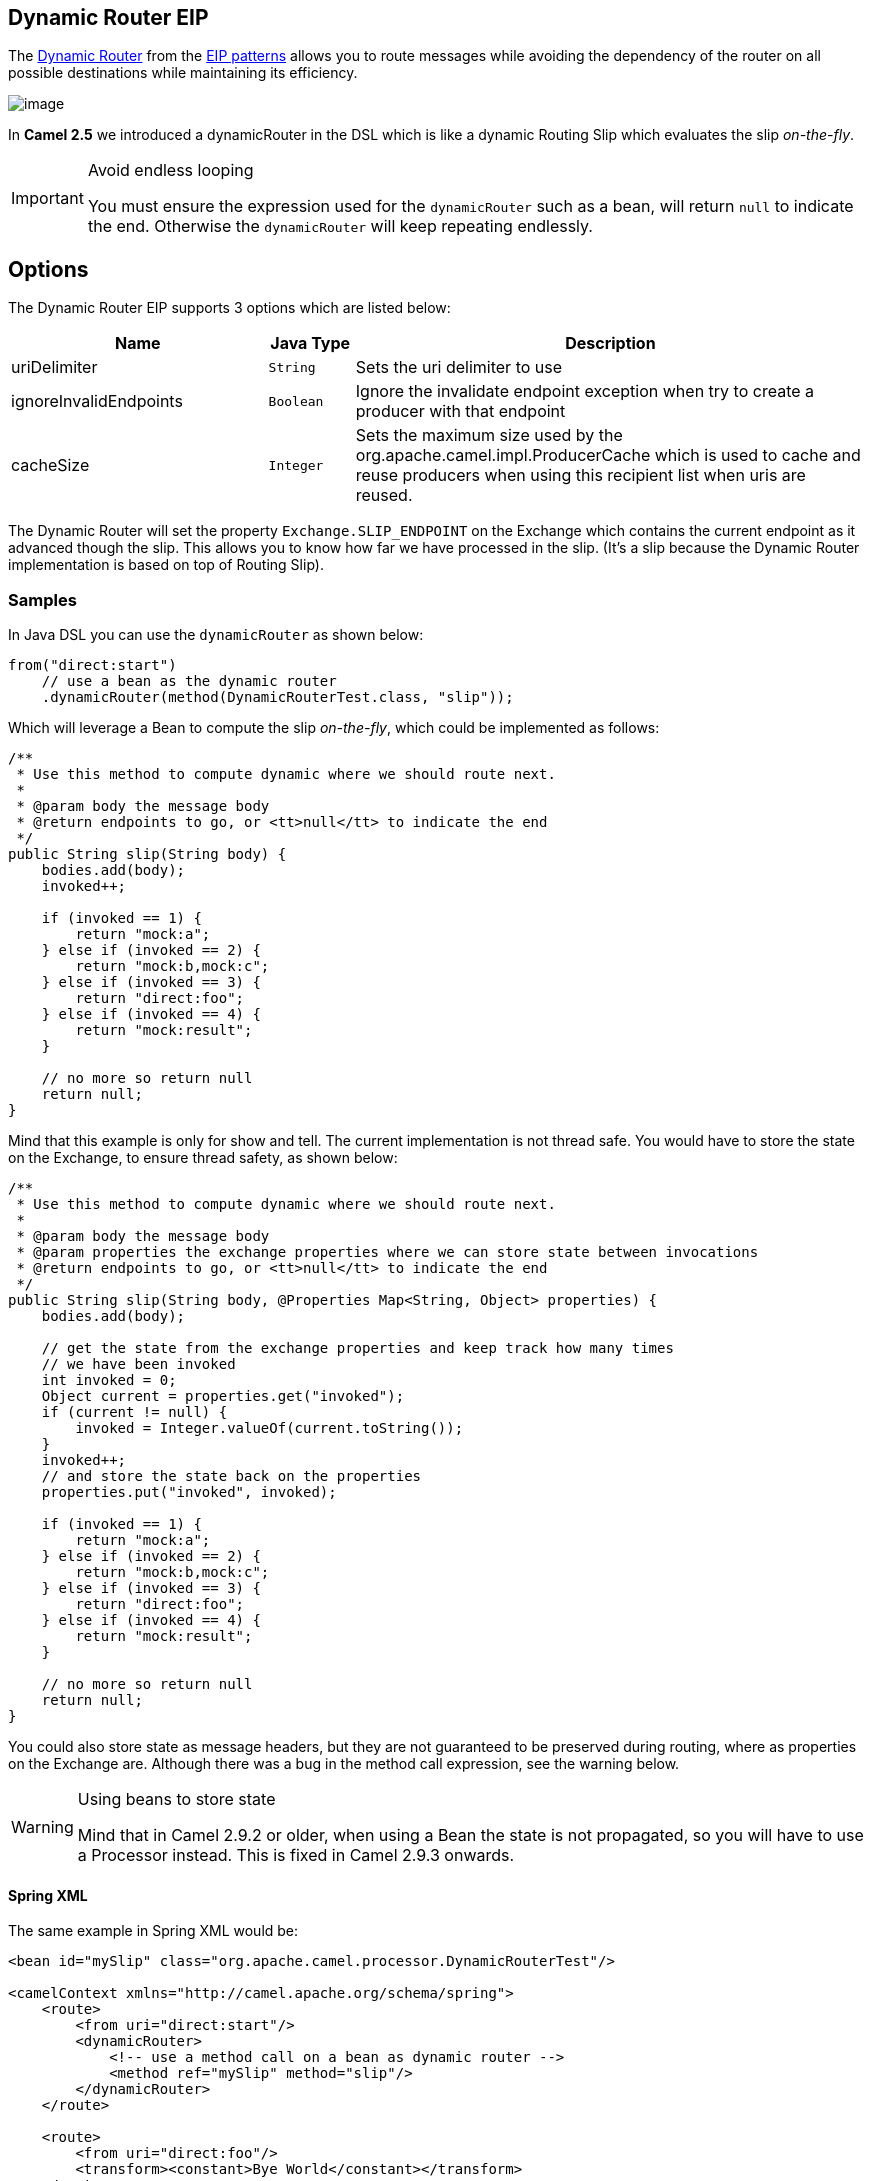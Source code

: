 == Dynamic Router EIP

The link:http://www.enterpriseintegrationpatterns.com/DynamicRouter.html[Dynamic Router] from the link:../../../../readme-eip.adoc[EIP patterns] allows you to route messages while avoiding the dependency of the router on all possible destinations while maintaining its efficiency.

image:http://www.enterpriseintegrationpatterns.com/img/DynamicRouter.gif[image]

In *Camel 2.5* we introduced a dynamicRouter in the DSL which is like a dynamic Routing Slip which evaluates the slip _on-the-fly_.

[IMPORTANT]
.Avoid endless looping
====
You must ensure the expression used for the `dynamicRouter` such as a bean, will return `null` to indicate the end. Otherwise the `dynamicRouter` will keep repeating endlessly.
====

== Options

// eip options: START
The Dynamic Router EIP supports 3 options which are listed below:


[width="100%",cols="3,1m,6",options="header"]
|=======================================================================
| Name | Java Type | Description
| uriDelimiter | String | Sets the uri delimiter to use
| ignoreInvalidEndpoints | Boolean | Ignore the invalidate endpoint exception when try to create a producer with that endpoint
| cacheSize | Integer | Sets the maximum size used by the org.apache.camel.impl.ProducerCache which is used to cache and reuse producers when using this recipient list when uris are reused.
|=======================================================================
// eip options: END

The Dynamic Router will set the property `Exchange.SLIP_ENDPOINT` on the Exchange which contains the current endpoint as it advanced though the slip. This allows you to know how far we have processed in the slip.
(It's a slip because the Dynamic Router implementation is based on top of Routing Slip).

=== Samples

In Java DSL you can use the `dynamicRouter` as shown below:

[source,java]
----
from("direct:start")
    // use a bean as the dynamic router
    .dynamicRouter(method(DynamicRouterTest.class, "slip"));
----

Which will leverage a Bean to compute the slip _on-the-fly_, which could be implemented as follows:

[source,java]
----
/**
 * Use this method to compute dynamic where we should route next.
 *
 * @param body the message body
 * @return endpoints to go, or <tt>null</tt> to indicate the end
 */
public String slip(String body) {
    bodies.add(body);
    invoked++;

    if (invoked == 1) {
        return "mock:a";
    } else if (invoked == 2) {
        return "mock:b,mock:c";
    } else if (invoked == 3) {
        return "direct:foo";
    } else if (invoked == 4) {
        return "mock:result";
    }

    // no more so return null
    return null;
}
----

Mind that this example is only for show and tell. The current implementation is not thread safe. You would have to store the state on the Exchange, to ensure thread safety, as shown below:

[source,java]
----
/**
 * Use this method to compute dynamic where we should route next.
 *
 * @param body the message body
 * @param properties the exchange properties where we can store state between invocations
 * @return endpoints to go, or <tt>null</tt> to indicate the end
 */
public String slip(String body, @Properties Map<String, Object> properties) {
    bodies.add(body);

    // get the state from the exchange properties and keep track how many times
    // we have been invoked
    int invoked = 0;
    Object current = properties.get("invoked");
    if (current != null) {
        invoked = Integer.valueOf(current.toString());
    }
    invoked++;
    // and store the state back on the properties
    properties.put("invoked", invoked);

    if (invoked == 1) {
        return "mock:a";
    } else if (invoked == 2) {
        return "mock:b,mock:c";
    } else if (invoked == 3) {
        return "direct:foo";
    } else if (invoked == 4) {
        return "mock:result";
    }

    // no more so return null
    return null;
}
----

You could also store state as message headers, but they are not guaranteed to be preserved during routing, where as properties on the Exchange are. Although there was a bug in the method call expression, see the warning below.

[WARNING]
.Using beans to store state
====
Mind that in Camel 2.9.2 or older, when using a Bean the state is not propagated, so you will have to use a Processor instead. This is fixed in Camel 2.9.3 onwards.
====

==== Spring XML
The same example in Spring XML would be:

[source,xml]
----
<bean id="mySlip" class="org.apache.camel.processor.DynamicRouterTest"/>

<camelContext xmlns="http://camel.apache.org/schema/spring">
    <route>
        <from uri="direct:start"/>
        <dynamicRouter>
            <!-- use a method call on a bean as dynamic router -->
            <method ref="mySlip" method="slip"/>
        </dynamicRouter>
    </route>

    <route>
        <from uri="direct:foo"/>
        <transform><constant>Bye World</constant></transform>
    </route>

</camelContext>
----

=== @DynamicRouter annotation
You can also use the `@DynamicRouter` annotation, for example the Camel 2.4 example below could be written as follows. The `route` method would then be invoked repeatedly as the message is processed dynamically.
The idea is to return the next endpoint uri where to go. Return `null` to indicate the end. You can return multiple endpoints if you like, just as the Routing Slip, where each endpoint is separated by a delimiter.

[source,java]
----
public class MyDynamicRouter {

    @Consume(uri = "activemq:foo")
    @DynamicRouter
    public String route(@XPath("/customer/id") String customerId, @Header("Location") String location, Document body) {
        // query a database to find the best match of the endpoint based on the input parameteres
        // return the next endpoint uri, where to go. Return null to indicate the end.
    }
}
----

